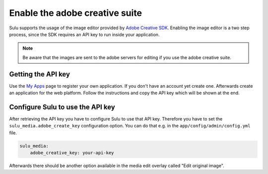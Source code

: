 Enable the adobe creative suite
===============================

Sulu supports the usage of the image editor provided by `Adobe Creative SDK`_.
Enabling the image editor is a two step process, since the SDK requires an API
key to run inside your application.

.. note::

    Be aware that the images are sent to the adobe servers for editing if you
    use the adobe creative suite.

Getting the API key
-------------------

Use the `My Apps`_ page to register your own application. If you don't have an
account yet create one. Afterwards create an application for the web platform.
Follow the instructions and copy the API key which will be shown at the end.

Configure Sulu to use the API key
---------------------------------

After retrieving the API key you have to configure Sulu to use that API key.
Therefore you have to set the ``sulu_media.adobe_create_key`` configuration
option. You can do that e.g. in the ``app/config/admin/config.yml`` file.

.. code-block:: yaml

    sulu_media:
        adobe_creative_key: your-api-key

Afterwards there should be another option available in the media edit overlay
called "Edit original image".

.. _Adobe Creative SDK: https://creativesdk.adobe.com/features/#/creative-tools.html
.. _My Apps: https://creativesdk.adobe.com/myapps.html
